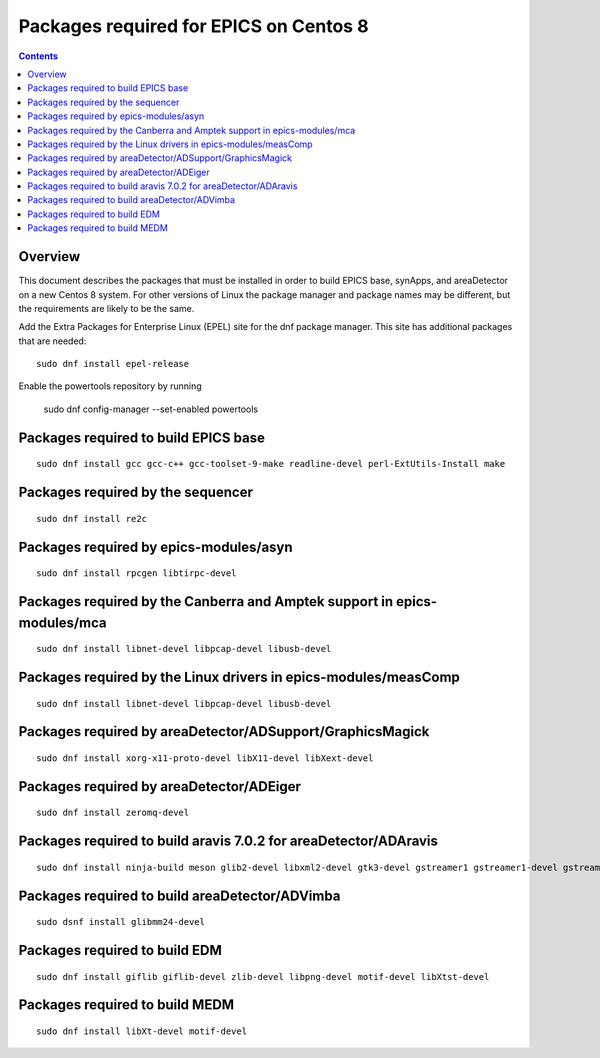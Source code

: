 Packages required for EPICS on Centos 8
=======================================

.. contents:: Contents


Overview
--------
This document describes the packages that must be installed in order to build EPICS base, 
synApps, and areaDetector on a new Centos 8 system.  
For other versions of Linux the package manager and package names may be different, 
but the requirements are likely to be the same.

Add the Extra Packages for Enterprise Linux (EPEL) site for the dnf package manager.  
This site has additional packages that are needed::

  sudo dnf install epel-release

Enable the powertools repository by running
   
  sudo dnf config-manager --set-enabled powertools

Packages required to build EPICS base
-------------------------------------

::

  sudo dnf install gcc gcc-c++ gcc-toolset-9-make readline-devel perl-ExtUtils-Install make


Packages required by the sequencer
----------------------------------

::

  sudo dnf install re2c

Packages required by epics-modules/asyn
---------------------------------------

::

  sudo dnf install rpcgen libtirpc-devel

Packages required by the Canberra and Amptek support in epics-modules/mca
-------------------------------------------------------------------------

::

  sudo dnf install libnet-devel libpcap-devel libusb-devel

Packages required by the Linux drivers in epics-modules/measComp
----------------------------------------------------------------

::

  sudo dnf install libnet-devel libpcap-devel libusb-devel

Packages required by areaDetector/ADSupport/GraphicsMagick
----------------------------------------------------------

::

  sudo dnf install xorg-x11-proto-devel libX11-devel libXext-devel


Packages required by areaDetector/ADEiger
-----------------------------------------

::

  sudo dnf install zeromq-devel


Packages required to build aravis 7.0.2 for areaDetector/ADAravis
-----------------------------------------------------------------

::

  sudo dnf install ninja-build meson glib2-devel libxml2-devel gtk3-devel gstreamer1 gstreamer1-devel gstreamer1-plugins-base-devel libnotify-devel gtk-doc gobject-introspection-devel


Packages required to build areaDetector/ADVimba
-----------------------------------------------

::

 sudo dsnf install glibmm24-devel


Packages required to build EDM
------------------------------

::

  sudo dnf install giflib giflib-devel zlib-devel libpng-devel motif-devel libXtst-devel

Packages required to build MEDM
------------------------------

::

  sudo dnf install libXt-devel motif-devel


